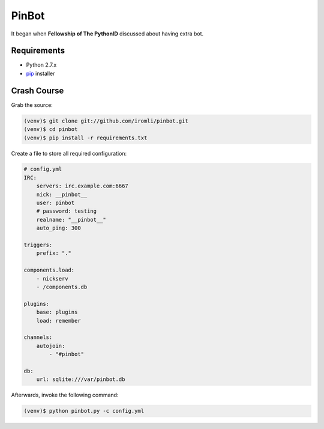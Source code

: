 PinBot
~~~~~~

It began when **Fellowship of The PythonID** discussed about having extra bot.

.. image:: convo.png

Requirements
============

* Python 2.7.x
* `pip <http://www.pip-installer.org/en/latest/>`_ installer

Crash Course
============

Grab the source:

.. sourcecode:: sh

    (venv)$ git clone git://github.com/iromli/pinbot.git
    (venv)$ cd pinbot
    (venv)$ pip install -r requirements.txt

Create a file to store all required configuration:

.. sourcecode:: yaml

    # config.yml
    IRC:
        servers: irc.example.com:6667
        nick: __pinbot__
        user: pinbot
        # password: testing
        realname: "__pinbot__"
        auto_ping: 300

    triggers:
        prefix: "."

    components.load:
        - nickserv
        - /components.db

    plugins:
        base: plugins
        load: remember

    channels:
        autojoin:
            - "#pinbot"

    db:
        url: sqlite:///var/pinbot.db

Afterwards, invoke the following command:

.. sourcecode:: sh

    (venv)$ python pinbot.py -c config.yml
